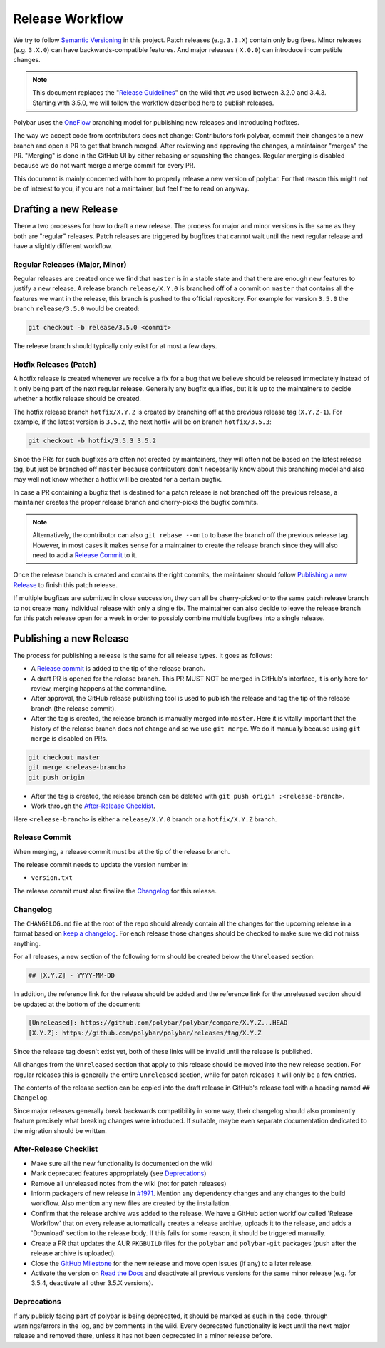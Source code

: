 Release Workflow
================

We try to follow `Semantic Versioning <https://semver.org/>`_ in this project.
Patch releases (e.g. ``3.3.X``) contain only bug fixes. Minor releases (e.g.
``3.X.0``) can have backwards-compatible features. And major releases (
``X.0.0``) can introduce incompatible changes.

.. note::

  This document replaces the "`Release Guidelines
  <https://github.com/polybar/polybar/wiki/Release-Guidelines>`_" on the wiki
  that we used between 3.2.0 and 3.4.3. Starting with 3.5.0, we will follow
  the workflow described here to publish releases.

Polybar uses the `OneFlow
<https://www.endoflineblog.com/oneflow-a-git-branching-model-and-workflow>`_
branching model for publishing new releases and introducing hotfixes.

The way we accept code from contributors does not change: Contributors fork
polybar, commit their changes to a new branch and open a PR to get that branch
merged.
After reviewing and approving the changes, a maintainer "merges" the PR.
"Merging" is done in the GitHub UI by either rebasing or squashing the
changes.
Regular merging is disabled because we do not want merge a merge commit for
every PR.

This document is mainly concerned with how to properly release a new version of
polybar.
For that reason this might not be of interest to you, if you are not a
maintainer, but feel free to read on anyway.

Drafting a new Release
----------------------

There a two processes for how to draft a new release. The process for major and
minor versions is the same as they both are "regular" releases.
Patch releases are triggered by bugfixes that cannot wait until the next regular
release and have a slightly different workflow.

Regular Releases (Major, Minor)
~~~~~~~~~~~~~~~~~~~~~~~~~~~~~~~

Regular releases are created once we find that ``master`` is in a stable state
and that there are enough new features to justify a new release.
A release branch ``release/X.Y.0`` is branched off of a commit on ``master``
that contains all the features we want in the release, this branch is pushed to
the official repository.
For example for version ``3.5.0`` the branch ``release/3.5.0`` would be created:

.. code-block:: shell

  git checkout -b release/3.5.0 <commit>

The release branch should typically only exist for at most a few days.

Hotfix Releases (Patch)
~~~~~~~~~~~~~~~~~~~~~~~

A hotfix release is created whenever we receive a fix for a bug that we believe
should be released immediately instead of it only being part of the next regular
release.
Generally any bugfix qualifies, but it is up to the maintainers to decide
whether a hotfix release should be created.

The hotfix release branch ``hotfix/X.Y.Z`` is created by branching off at the
previous release tag (``X.Y.Z-1``).
For example, if the latest version is ``3.5.2``, the next hotfix will be on
branch ``hotfix/3.5.3``:

.. code-block:: shell

  git checkout -b hotfix/3.5.3 3.5.2

Since the PRs for such bugfixes are often not created by maintainers, they will
often not be based on the latest release tag, but just be branched off
``master`` because contributors don't necessarily know about this branching
model and also may well not know whether a hotfix will be created for a certain
bugfix.

.. TODO create contributor page that describes where to branch off. And link to
   that page.

In case a PR containing a bugfix that is destined for a patch release is not
branched off the previous release, a maintainer creates the proper release
branch and cherry-picks the bugfix commits.

.. note::

  Alternatively, the contributor can also ``git rebase --onto`` to base the
  branch off the previous release tag. However, in most cases it makes sense for
  a maintainer to create the release branch since they will also need to add a
  `Release Commit`_ to it.

Once the release branch is created and contains the right commits, the
maintainer should follow `Publishing a new Release`_ to finish this patch
release.

If multiple bugfixes are submitted in close succession, they can all be
cherry-picked onto the same patch release branch to not create many individual
release with only a single fix.
The maintainer can also decide to leave the release branch for this patch
release open for a week in order to possibly combine multiple bugfixes into a
single release.

Publishing a new Release
------------------------

The process for publishing a release is the same for all release types. It goes
as follows:

* A `Release commit`_ is added to the tip of the release branch.
* A draft PR is opened for the release branch. This PR MUST NOT be merged in
  GitHub's interface, it is only here for review, merging happens at the
  commandline.
* After approval, the GitHub release publishing tool is used to publish the
  release and tag the tip of the release branch (the release commit).
* After the tag is created, the release branch is manually merged into
  ``master``.
  Here it is vitally important that the history of the release branch does not
  change and so we use ``git merge``. We do it manually because using ``git
  merge`` is disabled on PRs.

.. code-block:: shell

  git checkout master
  git merge <release-branch>
  git push origin

* After the tag is created, the release branch can be deleted with ``git push
  origin :<release-branch>``.
* Work through the `After-Release Checklist`_.

Here ``<release-branch>`` is either a ``release/X.Y.0`` branch or a
``hotfix/X.Y.Z`` branch.

Release Commit
~~~~~~~~~~~~~~

When merging, a release commit must be at the tip of the release branch.

The release commit needs to update the version number in:

* ``version.txt``

The release commit must also finalize the `Changelog`_ for this release.

Changelog
~~~~~~~~~

The ``CHANGELOG.md`` file at the root of the repo should already contain all the
changes for the upcoming release in a format based on
`keep a changelog <https://keepachangelog.com/en/1.0.0/>`_.
For each release those changes should be checked to make sure we did not miss
anything.

For all releases, a new section of the following form should be created below
the ``Unreleased`` section:

.. code-block:: md

  ## [X.Y.Z] - YYYY-MM-DD

In addition, the reference link for the release should be added and the
reference link for the unreleased section should be updated at the bottom of the
document:

.. code-block:: md

  [Unreleased]: https://github.com/polybar/polybar/compare/X.Y.Z...HEAD
  [X.Y.Z]: https://github.com/polybar/polybar/releases/tag/X.Y.Z

Since the release tag doesn't exist yet, both of these links will be invalid
until the release is published.

All changes from the ``Unreleased`` section that apply to this release should be
moved into the new release section.
For regular releases this is generally the entire ``Unreleased`` section, while
for patch releases it will only be a few entries.

The contents of the release section can be copied into the draft release in
GitHub's release tool with a heading named ``## Changelog``.

Since major releases generally break backwards compatibility in some way, their
changelog should also prominently feature precisely what breaking changes were
introduced. If suitable, maybe even separate documentation dedicated to the
migration should be written.

After-Release Checklist
~~~~~~~~~~~~~~~~~~~~~~~

* Make sure all the new functionality is documented on the wiki
* Mark deprecated features appropriately (see `Deprecations`_)
* Remove all unreleased notes from the wiki (not for patch releases)
* Inform packagers of new release in `#1971
  <https://github.com/polybar/polybar/issues/1971>`_. Mention any dependency
  changes and any changes to the build workflow. Also mention any new files are
  created by the installation.
* Confirm that the release archive was added to the release.
  We have a GitHub action workflow called 'Release Workflow' that on every
  release automatically creates a release archive, uploads it to the release,
  and adds a 'Download' section to the release body.
  If this fails for some reason, it should be triggered manually.
* Create a PR that updates the AUR ``PKGBUILD`` files for the ``polybar`` and
  ``polybar-git`` packages (push after the release archive is uploaded).
* Close the `GitHub Milestone <https://github.com/polybar/polybar/milestones>`_
  for the new release and move open issues (if any) to a later release.
* Activate the version on `Read the Docs
  <https://readthedocs.org/projects/polybar/versions/>`_ and deactivate all
  previous versions for the same minor release (e.g. for 3.5.4, deactivate all
  other 3.5.X versions).

Deprecations
~~~~~~~~~~~~

If any publicly facing part of polybar is being deprecated, it should be marked
as such in the code, through warnings/errors in the log, and by comments in the
wiki. Every deprecated functionality is kept until the next major release and
removed there, unless it has not been deprecated in a minor release before.
